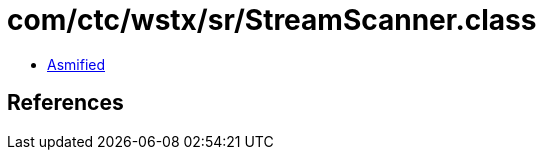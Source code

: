= com/ctc/wstx/sr/StreamScanner.class

 - link:StreamScanner-asmified.java[Asmified]

== References

